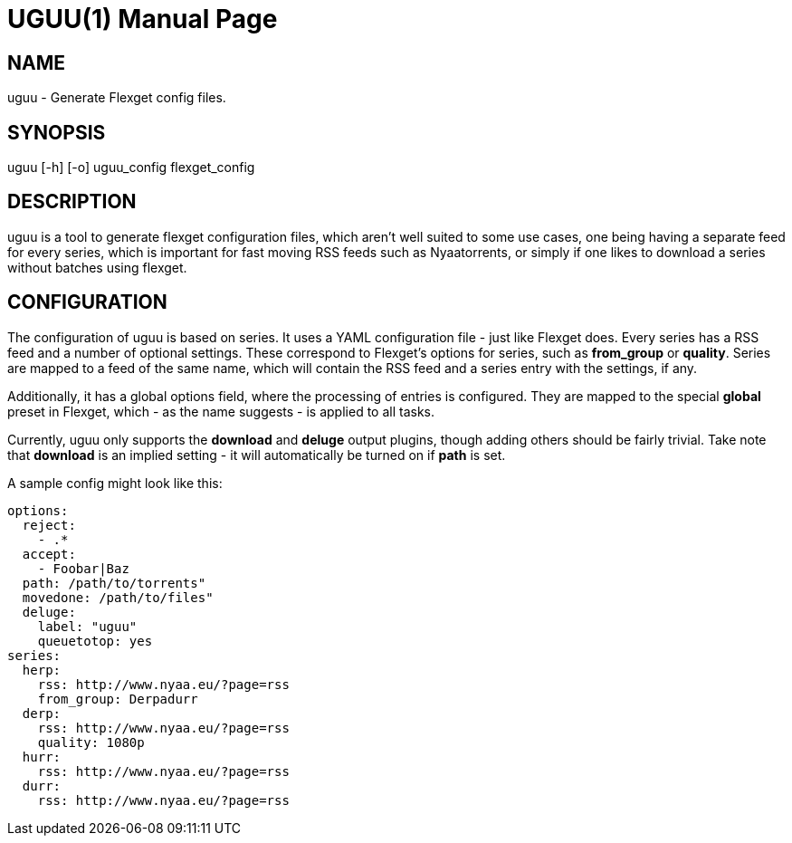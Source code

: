 UGUU(1)
=======
slowpoke <mail+git@slowpoke.io>
:encoding: utf-8
:doctype: manpage
:man source: Tinfoil Wizards Inc.
:man manual: Weeaboo Toolkit Manual

NAME
----
uguu - Generate Flexget config files.

SYNOPSIS
--------
uguu [-h] [-o] uguu_config flexget_config

DESCRIPTION
-----------
uguu is a tool to generate flexget configuration files, which aren't well suited
to some use cases, one being having a separate feed for every series, which is
important for fast moving RSS feeds such as Nyaatorrents, or simply if one likes
to download a series without batches using flexget.

CONFIGURATION
-------------
The configuration of uguu is based on series. It uses a YAML configuration file
- just like Flexget does. Every series has a RSS feed and a number of optional
  settings. These correspond to Flexget's options for series, such as
*from_group* or *quality*.  Series are mapped to a feed of the same name, which
will contain the RSS feed and a series entry with the settings, if any.

Additionally, it has a global options field, where the processing of entries is
configured. They are mapped to the special *global* preset in Flexget, which -
as the name suggests - is applied to all tasks.

Currently, uguu only supports the *download* and *deluge* output plugins, though
adding others should be fairly trivial. Take note that *download* is an implied
setting - it will automatically be turned on if *path* is set.

A sample config might look like this:

    options:
      reject:
        - .*
      accept:
        - Foobar|Baz
      path: /path/to/torrents"
      movedone: /path/to/files"
      deluge:
        label: "uguu"
        queuetotop: yes
    series:
      herp:
        rss: http://www.nyaa.eu/?page=rss
        from_group: Derpadurr
      derp:
        rss: http://www.nyaa.eu/?page=rss
        quality: 1080p
      hurr:
        rss: http://www.nyaa.eu/?page=rss
      durr:
        rss: http://www.nyaa.eu/?page=rss
